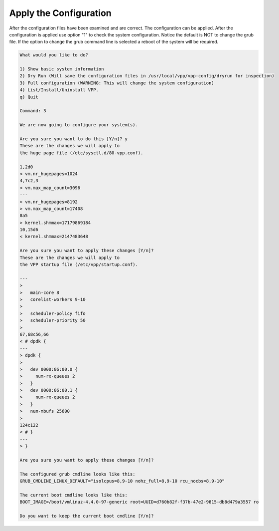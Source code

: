 .. _config-command-three:

***********************
Apply the Configuration
***********************

After the configuration files have been examined and are correct. The configuration
can be applied. After the configuration is applied use option "1" to check the
system configuration. Notice the default is NOT to change the grub file. If the option
to change the grub command line is selected a reboot of the system will be required.

.. code-block:: console

   What would you like to do?

   1) Show basic system information
   2) Dry Run (Will save the configuration files in /usr/local/vpp/vpp-config/dryrun for inspection)
   3) Full configuration (WARNING: This will change the system configuration)
   4) List/Install/Uninstall VPP.
   q) Quit

   Command: 3

   We are now going to configure your system(s).

   Are you sure you want to do this [Y/n]? y
   These are the changes we will apply to
   the huge page file (/etc/sysctl.d/80-vpp.conf).

   1,2d0
   < vm.nr_hugepages=1024
   4,7c2,3
   < vm.max_map_count=3096
   ---
   > vm.nr_hugepages=8192
   > vm.max_map_count=17408
   8a5
   > kernel.shmmax=17179869184
   10,15d6
   < kernel.shmmax=2147483648

   Are you sure you want to apply these changes [Y/n]? 
   These are the changes we will apply to
   the VPP startup file (/etc/vpp/startup.conf).

   ---
   > 
   >   main-core 8
   >   corelist-workers 9-10
   > 
   >   scheduler-policy fifo
   >   scheduler-priority 50
   > 
   67,68c56,66
   < # dpdk {
   ---
   > dpdk {
   > 
   >   dev 0000:86:00.0 { 
   >     num-rx-queues 2
   >   }
   >   dev 0000:86:00.1 { 
   >     num-rx-queues 2
   >   }
   >   num-mbufs 25600
   > 
   124c122
   < # }
   ---
   > }

   Are you sure you want to apply these changes [Y/n]? 

   The configured grub cmdline looks like this:
   GRUB_CMDLINE_LINUX_DEFAULT="isolcpus=8,9-10 nohz_full=8,9-10 rcu_nocbs=8,9-10"

   The current boot cmdline looks like this:
   BOOT_IMAGE=/boot/vmlinuz-4.4.0-97-generic root=UUID=d760b82f-f37b-47e2-9815-db8d479a3557 ro

   Do you want to keep the current boot cmdline [Y/n]? 
